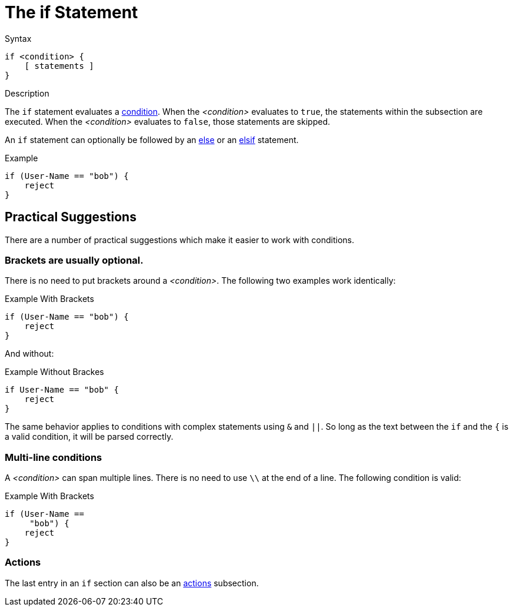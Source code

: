 = The if Statement

.Syntax
[source,unlang]
----
if <condition> {
    [ statements ]
}
----

.Description
The `if` statement evaluates a xref:unlang/condition/index.adoc[condition].  When the
_<condition>_ evaluates to `true`, the statements within the subsection
are executed.  When the _<condition>_ evaluates to `false`, those
statements are skipped.

An `if` statement can optionally be followed by an xref:unlang/else.adoc[else] or
an xref:unlang/elsif.adoc[elsif] statement.

.Example
[source,unlang]
----
if (User-Name == "bob") {
    reject
}
----

== Practical Suggestions

There are a number of practical suggestions which make it easier to work with conditions.

=== Brackets are usually optional.

There is no need to put brackets around a _<condition>_.  The following two examples work identically:

.Example With Brackets
[source,unlang]
----
if (User-Name == "bob") {
    reject
}
----

And without:

.Example Without Brackes
[source,unlang]
----
if User-Name == "bob" {
    reject
}
----

The same behavior applies to conditions with complex statements using
`&` and `||`.  So long as the text between the `if` and the `{` is a
valid condition, it will be parsed correctly.

=== Multi-line conditions

A _<condition>_ can span multiple lines.  There is no need to use `\\` at the end of a line.  The following condition is valid:

.Example With Brackets
[source,unlang]
----
if (User-Name ==
     "bob") {
    reject
}
----

=== Actions

The last entry in an `if` section can also be an xref:unlang/actions.adoc[actions] subsection.

// Copyright (C) 2021 Network RADIUS SAS.  Licenced under CC-by-NC 4.0.
// This documentation was developed by Network RADIUS SAS.
